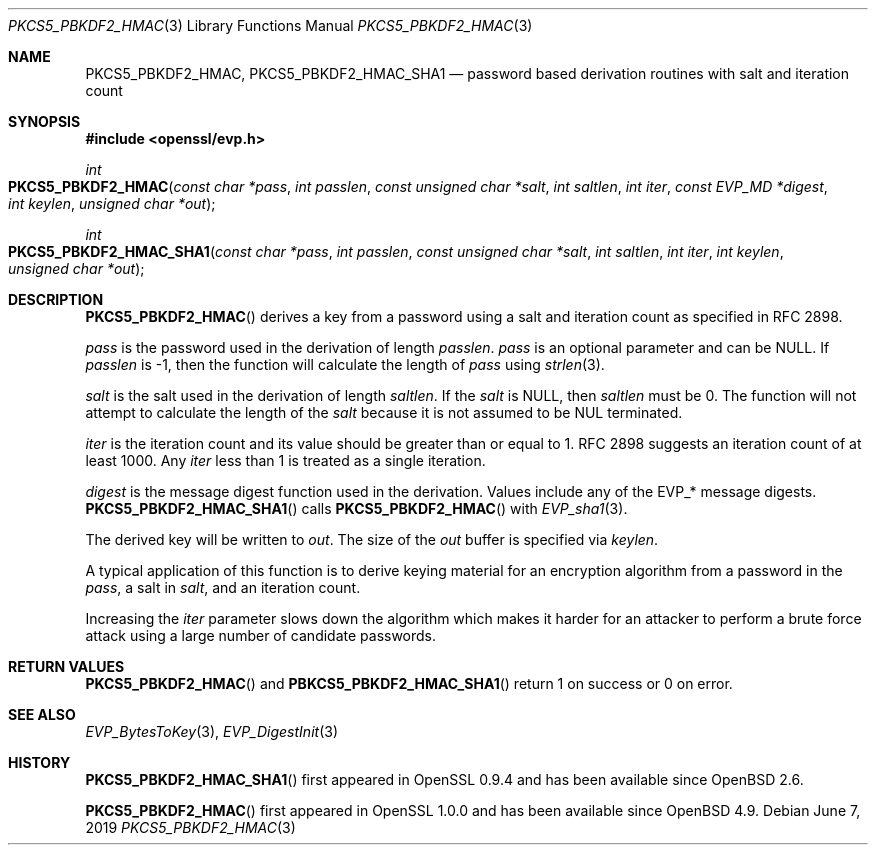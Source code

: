 .\"	$OpenBSD: PKCS5_PBKDF2_HMAC.3,v 1.9 2019/06/07 20:46:25 schwarze Exp $
.\"	OpenSSL b97fdb57 Nov 11 09:33:09 2016 +0100
.\"
.\" This file was written by Jeffrey Walton <noloader@gmail.com>.
.\" Copyright (c) 2014, 2015 The OpenSSL Project.  All rights reserved.
.\"
.\" Redistribution and use in source and binary forms, with or without
.\" modification, are permitted provided that the following conditions
.\" are met:
.\"
.\" 1. Redistributions of source code must retain the above copyright
.\"    notice, this list of conditions and the following disclaimer.
.\"
.\" 2. Redistributions in binary form must reproduce the above copyright
.\"    notice, this list of conditions and the following disclaimer in
.\"    the documentation and/or other materials provided with the
.\"    distribution.
.\"
.\" 3. All advertising materials mentioning features or use of this
.\"    software must display the following acknowledgment:
.\"    "This product includes software developed by the OpenSSL Project
.\"    for use in the OpenSSL Toolkit. (http://www.openssl.org/)"
.\"
.\" 4. The names "OpenSSL Toolkit" and "OpenSSL Project" must not be used to
.\"    endorse or promote products derived from this software without
.\"    prior written permission. For written permission, please contact
.\"    openssl-core@openssl.org.
.\"
.\" 5. Products derived from this software may not be called "OpenSSL"
.\"    nor may "OpenSSL" appear in their names without prior written
.\"    permission of the OpenSSL Project.
.\"
.\" 6. Redistributions of any form whatsoever must retain the following
.\"    acknowledgment:
.\"    "This product includes software developed by the OpenSSL Project
.\"    for use in the OpenSSL Toolkit (http://www.openssl.org/)"
.\"
.\" THIS SOFTWARE IS PROVIDED BY THE OpenSSL PROJECT ``AS IS'' AND ANY
.\" EXPRESSED OR IMPLIED WARRANTIES, INCLUDING, BUT NOT LIMITED TO, THE
.\" IMPLIED WARRANTIES OF MERCHANTABILITY AND FITNESS FOR A PARTICULAR
.\" PURPOSE ARE DISCLAIMED.  IN NO EVENT SHALL THE OpenSSL PROJECT OR
.\" ITS CONTRIBUTORS BE LIABLE FOR ANY DIRECT, INDIRECT, INCIDENTAL,
.\" SPECIAL, EXEMPLARY, OR CONSEQUENTIAL DAMAGES (INCLUDING, BUT
.\" NOT LIMITED TO, PROCUREMENT OF SUBSTITUTE GOODS OR SERVICES;
.\" LOSS OF USE, DATA, OR PROFITS; OR BUSINESS INTERRUPTION)
.\" HOWEVER CAUSED AND ON ANY THEORY OF LIABILITY, WHETHER IN CONTRACT,
.\" STRICT LIABILITY, OR TORT (INCLUDING NEGLIGENCE OR OTHERWISE)
.\" ARISING IN ANY WAY OUT OF THE USE OF THIS SOFTWARE, EVEN IF ADVISED
.\" OF THE POSSIBILITY OF SUCH DAMAGE.
.\"
.Dd $Mdocdate: June 7 2019 $
.Dt PKCS5_PBKDF2_HMAC 3
.Os
.Sh NAME
.Nm PKCS5_PBKDF2_HMAC ,
.Nm PKCS5_PBKDF2_HMAC_SHA1
.Nd password based derivation routines with salt and iteration count
.Sh SYNOPSIS
.In openssl/evp.h
.Ft int
.Fo PKCS5_PBKDF2_HMAC
.Fa "const char *pass"
.Fa "int passlen"
.Fa "const unsigned char *salt"
.Fa "int saltlen"
.Fa "int iter"
.Fa "const EVP_MD *digest"
.Fa "int keylen"
.Fa "unsigned char *out"
.Fc
.Ft int
.Fo PKCS5_PBKDF2_HMAC_SHA1
.Fa "const char *pass"
.Fa "int passlen"
.Fa "const unsigned char *salt"
.Fa "int saltlen"
.Fa "int iter"
.Fa "int keylen"
.Fa "unsigned char *out"
.Fc
.Sh DESCRIPTION
.Fn PKCS5_PBKDF2_HMAC
derives a key from a password using a salt and iteration count as
specified in RFC 2898.
.Pp
.Fa pass
is the password used in the derivation of length
.Fa passlen .
.Fa pass
is an optional parameter and can be
.Dv NULL .
If
.Fa passlen
is -1, then the function will calculate the length of
.Fa pass
using
.Xr strlen 3 .
.Pp
.Fa salt
is the salt used in the derivation of length
.Fa saltlen .
If the
.Fa salt
is
.Dv NULL ,
then
.Fa saltlen
must be 0.
The function will not attempt to calculate the length of the
.Fa salt
because it is not assumed to be NUL terminated.
.Pp
.Fa iter
is the iteration count and its value should be greater than or equal to 1.
RFC 2898 suggests an iteration count of at least 1000.
Any
.Fa iter
less than 1 is treated as a single iteration.
.Pp
.Fa digest
is the message digest function used in the derivation.
Values include any of the EVP_* message digests.
.Fn PKCS5_PBKDF2_HMAC_SHA1
calls
.Fn PKCS5_PBKDF2_HMAC
with
.Xr EVP_sha1 3 .
.Pp
The derived key will be written to
.Fa out .
The size of the
.Fa out
buffer is specified via
.Fa keylen .
.Pp
A typical application of this function is to derive keying material for
an encryption algorithm from a password in the
.Fa pass ,
a salt in
.Fa salt ,
and an iteration count.
.Pp
Increasing the
.Fa iter
parameter slows down the algorithm which makes it harder for an attacker
to perform a brute force attack using a large number of candidate
passwords.
.Sh RETURN VALUES
.Fn PKCS5_PBKDF2_HMAC
and
.Fn PBKCS5_PBKDF2_HMAC_SHA1
return 1 on success or 0 on error.
.Sh SEE ALSO
.Xr EVP_BytesToKey 3 ,
.Xr EVP_DigestInit 3
.Sh HISTORY
.Fn PKCS5_PBKDF2_HMAC_SHA1
first appeared in OpenSSL 0.9.4 and has been available since
.Ox 2.6 .
.Pp
.Fn PKCS5_PBKDF2_HMAC
first appeared in OpenSSL 1.0.0 and has been available since
.Ox 4.9 .
